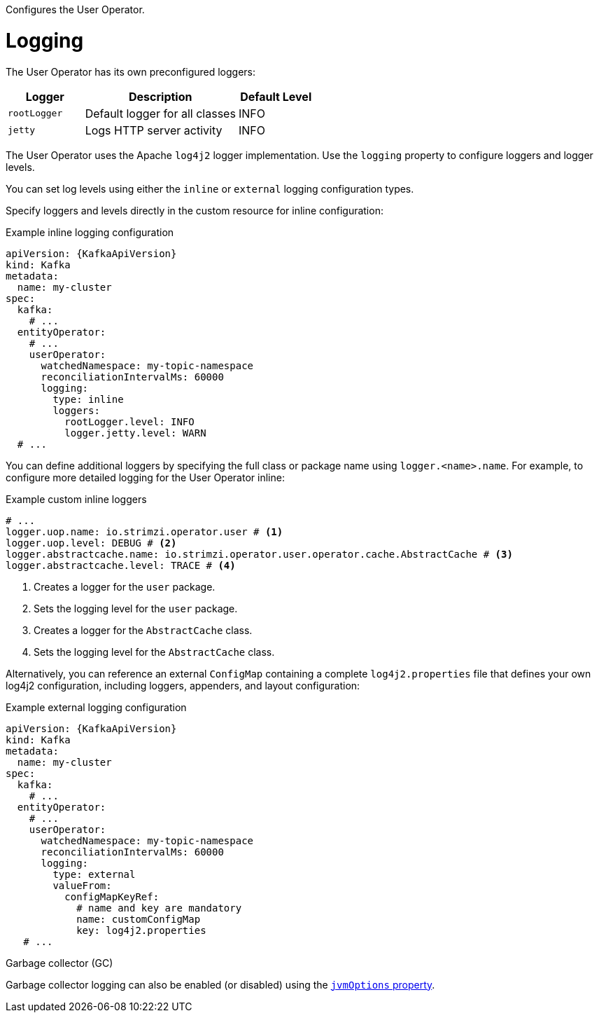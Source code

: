 Configures the User Operator.

[id='property-user-operator-logging-{context}']
= Logging

The User Operator has its own preconfigured loggers:

[cols="1m,2,1",options="header"]
|===
| Logger     | Description                    | Default Level

| rootLogger | Default logger for all classes | INFO
| jetty      | Logs HTTP server activity      | INFO
|===

The User Operator uses the Apache `log4j2` logger implementation.
Use the `logging` property to configure loggers and logger levels.

You can set log levels using either the `inline` or `external` logging configuration types.

Specify loggers and levels directly in the custom resource for inline configuration:

.Example inline logging configuration
[source,yaml,subs="+quotes,attributes"]
----
apiVersion: {KafkaApiVersion}
kind: Kafka
metadata:
  name: my-cluster
spec:
  kafka:
    # ...
  entityOperator:
    # ...
    userOperator:
      watchedNamespace: my-topic-namespace
      reconciliationIntervalMs: 60000
      logging:
        type: inline
        loggers:
          rootLogger.level: INFO
          logger.jetty.level: WARN  
  # ...
----

You can define additional loggers by specifying the full class or package name using `logger.<name>.name`. 
For example, to configure more detailed logging for the User Operator inline:

.Example custom inline loggers
[source,yaml]
----
# ...
logger.uop.name: io.strimzi.operator.user # <1>
logger.uop.level: DEBUG # <2> 
logger.abstractcache.name: io.strimzi.operator.user.operator.cache.AbstractCache # <3>
logger.abstractcache.level: TRACE # <4>     
----
<1> Creates a logger for the `user` package.
<2> Sets the logging level for the `user` package.
<3> Creates a logger for the `AbstractCache` class.
<4> Sets the logging level for the `AbstractCache` class. 

Alternatively, you can reference an external `ConfigMap` containing a complete `log4j2.properties` file that defines your own log4j2 configuration, including loggers, appenders, and layout configuration:

.Example external logging configuration
[source,yaml,subs="+quotes,attributes"]
----
apiVersion: {KafkaApiVersion}
kind: Kafka
metadata:
  name: my-cluster
spec:
  kafka:
    # ...
  entityOperator:
    # ...
    userOperator:
      watchedNamespace: my-topic-namespace
      reconciliationIntervalMs: 60000
      logging:
        type: external
        valueFrom:
          configMapKeyRef:
            # name and key are mandatory
            name: customConfigMap
            key: log4j2.properties
   # ...
----

.Garbage collector (GC)

Garbage collector logging can also be enabled (or disabled) using the xref:con-common-configuration-garbage-collection-reference[`jvmOptions` property].
